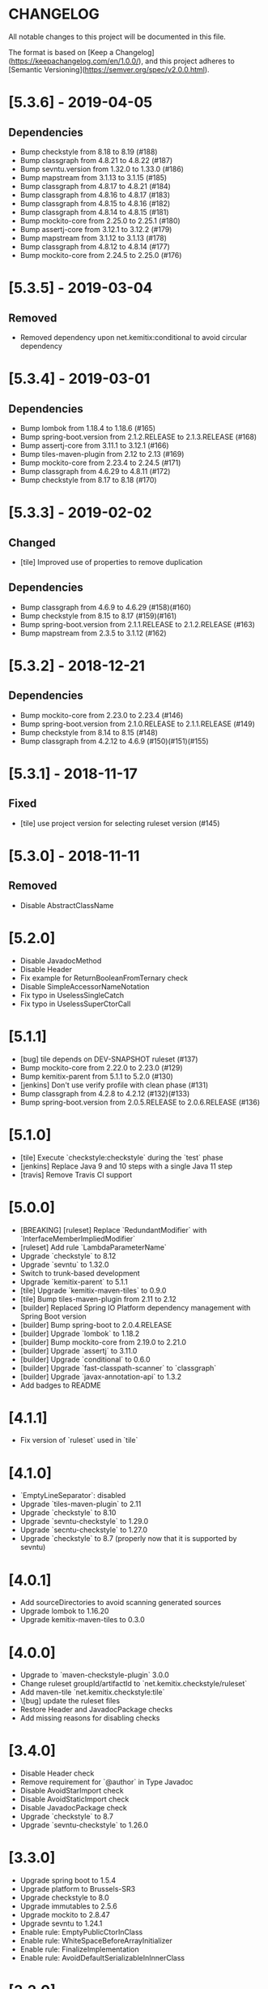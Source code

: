 * CHANGELOG

All notable changes to this project will be documented in this file.

The format is based on [Keep a Changelog](https://keepachangelog.com/en/1.0.0/),
and this project adheres to [Semantic Versioning](https://semver.org/spec/v2.0.0.html).

* [5.3.6] - 2019-04-05

** Dependencies

   - Bump checkstyle from 8.18 to 8.19 (#188)
   - Bump classgraph from 4.8.21 to 4.8.22 (#187)
   - Bump sevntu.version from 1.32.0 to 1.33.0 (#186)
   - Bump mapstream from 3.1.13 to 3.1.15 (#185)
   - Bump classgraph from 4.8.17 to 4.8.21 (#184)
   - Bump classgraph from 4.8.16 to 4.8.17 (#183)
   - Bump classgraph from 4.8.15 to 4.8.16 (#182)
   - Bump classgraph from 4.8.14 to 4.8.15 (#181)
   - Bump mockito-core from 2.25.0 to 2.25.1 (#180)
   - Bump assertj-core from 3.12.1 to 3.12.2 (#179)
   - Bump mapstream from 3.1.12 to 3.1.13 (#178)
   - Bump classgraph from 4.8.12 to 4.8.14 (#177)
   - Bump mockito-core from 2.24.5 to 2.25.0 (#176)

* [5.3.5] - 2019-03-04

** Removed

   - Removed dependency upon net.kemitix:conditional to avoid circular
     dependency

* [5.3.4] - 2019-03-01

** Dependencies

   - Bump lombok from 1.18.4 to 1.18.6 (#165)
   - Bump spring-boot.version from 2.1.2.RELEASE to 2.1.3.RELEASE (#168)
   - Bump assertj-core from 3.11.1 to 3.12.1 (#166)
   - Bump tiles-maven-plugin from 2.12 to 2.13 (#169)
   - Bump mockito-core from 2.23.4 to 2.24.5 (#171)
   - Bump classgraph from 4.6.29 to 4.8.11 (#172)
   - Bump checkstyle from 8.17 to 8.18 (#170)

* [5.3.3] - 2019-02-02

** Changed

   - [tile] Improved use of properties to remove duplication

** Dependencies

   - Bump classgraph from 4.6.9 to 4.6.29 (#158)(#160)
   - Bump checkstyle from 8.15 to 8.17 (#159)(#161)
   - Bump spring-boot.version from 2.1.1.RELEASE to 2.1.2.RELEASE (#163)
   - Bump mapstream from 2.3.5 to 3.1.12 (#162)

* [5.3.2] - 2018-12-21

** Dependencies

   * Bump mockito-core from 2.23.0 to 2.23.4 (#146)
   * Bump spring-boot.version from 2.1.0.RELEASE to 2.1.1.RELEASE (#149)
   * Bump checkstyle from 8.14 to 8.15 (#148)
   * Bump classgraph from 4.2.12 to 4.6.9 (#150)(#151)(#155)

* [5.3.1] - 2018-11-17

** Fixed

   * [tile] use project version for selecting ruleset version (#145)

* [5.3.0] - 2018-11-11

** Removed

   * Disable AbstractClassName

* [5.2.0]
 
  * Disable JavadocMethod
  * Disable Header
  * Fix example for ReturnBooleanFromTernary check
  * Disable SimpleAccessorNameNotation
  * Fix typo in UselessSingleCatch
  * Fix typo in UselessSuperCtorCall

* [5.1.1]

  * [bug] tile depends on DEV-SNAPSHOT ruleset (#137)
  * Bump mockito-core from 2.22.0 to 2.23.0 (#129)
  * Bump kemitix-parent from 5.1.1 to 5.2.0 (#130)
  * [jenkins] Don't use verify profile with clean phase (#131)
  * Bump classgraph from 4.2.8 to 4.2.12 (#132)(#133)
  * Bump spring-boot.version from 2.0.5.RELEASE to 2.0.6.RELEASE (#136)

* [5.1.0]

  * [tile] Execute `checkstyle:checkstyle` during the `test` phase
  * [jenkins] Replace Java 9 and 10 steps with a single Java 11 step
  * [travis] Remove Travis CI support

* [5.0.0]

  * [BREAKING] [ruleset] Replace `RedundantModifier` with `InterfaceMemberImpliedModifier`
  * [ruleset] Add rule `LambdaParameterName`
  * Upgrade `checkstyle` to 8.12
  * Upgrade `sevntu` to 1.32.0
  * Switch to trunk-based development
  * Upgrade `kemitix-parent` to 5.1.1
  * [tile] Upgrade `kemitix-maven-tiles` to 0.9.0
  * [tile] Bump tiles-maven-plugin from 2.11 to 2.12
  * [builder] Replaced Spring IO Platform dependency management with Spring Boot version
  * [builder] Bump spring-boot to 2.0.4.RELEASE
  * [builder] Upgrade `lombok` to 1.18.2
  * [builder] Bump mockito-core from 2.19.0 to 2.21.0
  * [builder] Upgrade `assertj` to 3.11.0
  * [builder] Upgrade `conditional` to 0.6.0
  * [builder] Upgrade `fast-classpath-scanner` to `classgraph`
  * [builder] Upgrade `javax-annotation-api` to 1.3.2
  * Add badges to README

* [4.1.1]

  * Fix version of `ruleset` used in `tile`

* [4.1.0]

  * `EmptyLineSeparator`: disabled
  * Upgrade `tiles-maven-plugin` to 2.11
  * Upgrade `checkstyle` to 8.10
  * Upgrade `sevntu-checkstyle` to 1.29.0
  * Upgrade `secntu-checkstyle` to 1.27.0
  * Upgrade `checkstyle` to 8.7 (properly now that it is supported by sevntu)

* [4.0.1]

  * Add sourceDirectories to avoid scanning generated sources
  * Upgrade lombok to 1.16.20
  * Upgrade kemitix-maven-tiles to 0.3.0

* [4.0.0]

  * Upgrade to `maven-checkstyle-plugin` 3.0.0
  * Change ruleset groupId/artifactId to `net.kemitix.checkstyle/ruleset`
  * Add maven-tile `net.kemitix.checkstyle:tile`
  * \[bug] update the ruleset files
  * Restore Header and JavadocPackage checks
  * Add missing reasons for disabling checks

* [3.4.0]

  * Disable Header check
  * Remove requirement for `@author` in Type Javadoc
  * Disable AvoidStarImport check
  * Disable AvoidStaticImport check
  * Disable JavadocPackage check
  * Upgrade `checkstyle` to 8.7
  * Upgrade `sevntu-checkstyle` to 1.26.0

* [3.3.0]

  * Upgrade spring boot to 1.5.4
  * Upgrade platform to Brussels-SR3
  * Upgrade checkstyle to 8.0
  * Upgrade immutables to 2.5.6
  * Upgrade mockito to 2.8.47
  * Upgrade sevntu to 1.24.1
  * Enable rule: EmptyPublicCtorInClass
  * Enable rule: WhiteSpaceBeforeArrayInitializer
  * Enable rule: FinalizeImplementation
  * Enable rule: AvoidDefaultSerializableInInnerClass

* [3.2.0]

  * Restructure module parent poms
  * Upgrade kemitix-parent to 3.0.0
  * CheckMojo: provide name for parameter 'level'
  * Normalise maven pom names
  * circle.yml: added
  * travis-ci: publish code coverate to codecov
  * Add level 0 Disabled

* [3.1.0]

  * Upgrade checkstyle to 7.8
  * Upgrade sevntu to 1.24.0
  * Add Rule: MoveVariableInsideIf
  * Add Rule: ForbidWildcardAsReturnType
  * Modify Rule: ExplicitInitialization only applies to objects
  * Add Wercker CI
  * Add Shippable CI

* [3.0.1]

  * Add travis deploy to nexus

* [3.0.0]

  * BREAKING: Replace goals for plugin: use 'check' and configuration/level (see README.md)
  * Rules are properly listed in README.md alphabetically
  * Add unit tests for plugin

* [2.3.0]

  * Add org.immutables:value compatibility for level 5-complexity (disable ForbidWildcardAsReturn)
  * Upgrade checkstyle to 7.6.1

* [2.2.0]

  * Upgrade sevntu to 1.23.1
  * Upgrade checkstyle to 7.6
  * Detect sync conflicts

* [2.1.3]

  * Change required pom dependency
  * Only apply checks to code in: src/main/java
  * Replace parent pom with kemitix-parent:2.4.0
  * Remove dependency on kemitix-checkstyle-ruleset-maven-plugin for builder module

* [2.1.2]

  * Use the plugin version to find plugin's own pom

* [2.1.1]

  * Load plugin dependency versions from the plugin's own pom
  * Cross-platform build

* [2.1.0]

  * Upgrade dependencies, including checkstyle to 7.5.1

* [2.0.3]

  * plugin-sample: Add distributionManagement

* [2.0.2]

  * Add distributionManagement to parent

* [2.0.1]

  * ruleset: restore properties used in release profile

* [2.0.0]

  * Split ruleset into 5 levels
  * Provide plugin to simplify use

* [1.0.0]

  * LineLength: allow lines up to 120 characters
  * AtclauseOrder: use order forced by IntelliJ
  * JavadocMethod: now required on protected and package methods
  * JavadocType: require @author tag in name (email) format
  * JavaNCSS: restrict limits another 20%
  * MethodLength: reduced to max 40 lines
  * ModifiedControlVariable: don't apply to enhanced for loops
  * NestedTryDepth: prevent any nesting of try blocks
  * NoWhiteSpaceAfter: prevent dot separator (.) from being the last character on line
  * NPathComplexity: reduce to 5 to match CyclomaticComplexity
  * PackageName: restrict to lowercase letters and numbers
  * ParameterNumber: don't apply to @Overridden methods
  * EitherLogOrThrow: support java.util.logging.Logger
  * TodoComment: only match against comments
  * IllegalType: recognise more classes from Collections
  * Remove checks: RedundantImport, ForbidThrowAnonymousExceptions, AvoidConditionInversionCheck and FinalLocalVariable
  * Added checks: AvoidInlineConditionals, EqualsAvoidNull, FinalLocalVariable, Header, IllegalToken, InterfaceTypeParameterName, MethodTypeParameterName, NoFinalizer, NoLineWrap, PackageAnnotation, RequireThis, SuppressWarnings, Translation, UncommentedMain and UniqueProperties

* [0.1.0]

  * Initial Release

